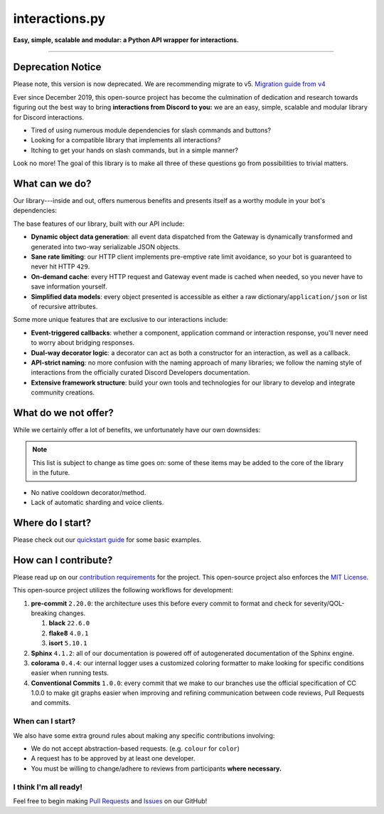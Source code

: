 interactions.py
===============

**Easy, simple, scalable and modular: a Python API wrapper for interactions.**

.. image:: https://img.shields.io/pypi/dm/discord-py-slash-command.svg

.. image:: https://img.shields.io/github/license/goverfl0w/discord-interactions.svg

.. image:: https://img.shields.io/pypi/pyversions/discord-py-interactions.svg

.. image:: https://img.shields.io/pypi/v/discord-py-interactions.svg

.. image:: https://readthedocs.org/projects/interactionspy/badge/?version=latest

.. image:: https://discord.com/api/guilds/789032594456576001/embed.png

----

Deprecation Notice
******************
Please note, this version is now deprecated. We are recommending migrate to v5. `Migration guide from v4`_

Ever since December 2019, this open-source project has become the culmination of dedication and research towards figuring out the best way to bring **interactions from Discord to you:** we are an easy, simple, scalable and modular library for Discord interactions.

- Tired of using numerous module dependencies for slash commands and buttons?
- Looking for a compatible library that implements all interactions?
- Itching to get your hands on slash commands, but in a simple manner?

Look no more! The goal of this library is to make all three of these questions go from possibilities to trivial matters.

What can we do?
***************
Our library---inside and out, offers numerous benefits and presents itself as a worthy module in your bot's dependencies:

The base features of our library, built with our API include:

- **Dynamic object data generation**: all event data dispatched from the Gateway is dynamically transformed and generated into two-way serializable JSON objects.
- **Sane rate limiting**: our HTTP client implements pre-emptive rate limit avoidance, so your bot is guaranteed to never hit HTTP ``429``.
- **On-demand cache**: every HTTP request and Gateway event made is cached when needed, so you never have to save information yourself.
- **Simplified data models**: every object presented is accessible as either a raw dictionary/``application/json`` or list of recursive attributes.

Some more unique features that are exclusive to our interactions include:

- **Event-triggered callbacks**: whether a component, application command or interaction response, you'll never need to worry about bridging responses.
- **Dual-way decorator logic**: a decorator can act as both a constructor for an interaction, as well as a callback.
- **API-strict naming**: no more confusion with the naming approach of many libraries; we follow the naming style of interactions from the officially curated Discord Developers documentation.
- **Extensive framework structure**: build your own tools and technologies for our library to develop and integrate community creations.

What do we not offer?
*********************
While we certainly offer a lot of benefits, we unfortunately have our own downsides:

.. note::
   This list is subject to change as time goes on:
   some of these items may be added to the core of
   the library in the future.

- No native cooldown decorator/method.
- Lack of automatic sharding and voice clients.

Where do I start?
*****************
Please check out our `quickstart guide`_ for some basic examples.

How can I contribute?
*********************
Please read up on our `contribution requirements`_ for the project. This open-source project also enforces the `MIT License`_.

This open-source project utilizes the following workflows for development:

#. **pre-commit** ``2.20.0``: the architecture uses this before every commit to format and check for severity/QOL-breaking changes.

   #. **black** ``22.6.0``
   #. **flake8** ``4.0.1``
   #. **isort** ``5.10.1``

#. **Sphinx** ``4.1.2``: all of our documentation is powered off of autogenerated documentation of the Sphinx engine.
#. **colorama** ``0.4.4``: our internal logger uses a customized coloring formatter to make looking for specific conditions easier when running tests.
#. **Conventional Commits** ``1.0.0``: every commit that we make to our branches use the official specification of CC 1.0.0 to make git graphs easier when improving and refining communication between code reviews, Pull Requests and commits.

When can I start?
^^^^^^^^^^^^^^^^^
We also have some extra ground rules about making any specific contributions involving:

- We do not accept abstraction-based requests. (e.g. ``colour`` for ``color``)
- A request has to be approved by at least one developer.
- You must be willing to change/adhere to reviews from participants **where necessary.**

I think I'm all ready!
^^^^^^^^^^^^^^^^^^^^^^
Feel free to begin making `Pull Requests`_ and `Issues`_ on our GitHub!

.. _Migration guide from v4: https://interactions-py.github.io/interactions.py/Guides/98%20Migration%20from%204.X/
.. _quickstart guide: https://interactionspy.rtfd.io/en/latest/quickstart.html
.. _contribution requirements: https://github.com/interactions-py/library/blob/stable/CONTRIBUTING.rst
.. _MIT License: https://github.com/goverfl0w/interactions-py/library/blob/stable/LICENSE
.. _Pull Requests: https://github.com/interactions-py/library/pulls
.. _Issues: https://github.com/interactions-py/library/issues
